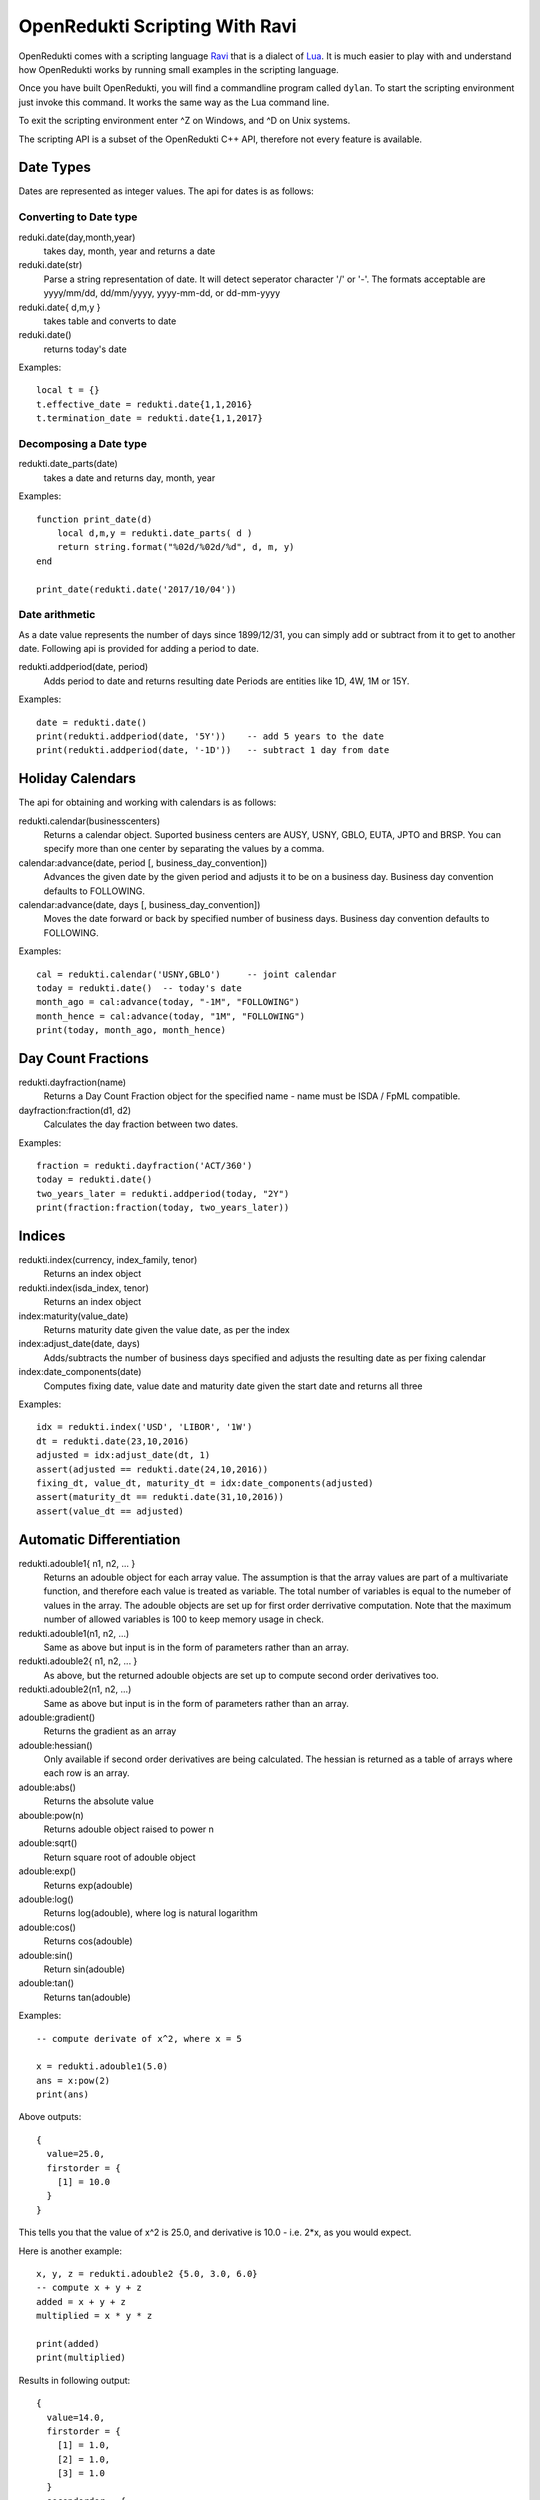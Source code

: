 ===============================
OpenRedukti Scripting With Ravi
===============================

OpenRedukti comes with a scripting language `Ravi <http://ravilang.org>`_ that is a dialect of `Lua <http://www.lua.org>`_.
It is much easier to play with and understand how OpenRedukti works by running small examples in the scripting language.

Once you have built OpenRedukti, you will find a commandline program called ``dylan``. To start the scripting environment 
just invoke this command. It works the same way as the Lua command line.

To exit the scripting environment enter ^Z on Windows, and ^D on Unix systems.

The scripting API is a subset of the OpenRedukti C++ API, therefore not every feature is available.

Date Types
==========

Dates are represented as integer values. The api for dates is as follows:

Converting to Date type
-----------------------
reduki.date(day,month,year) 
	takes day, month, year and returns a date
reduki.date(str) 
	Parse a string representation of date. It will detect seperator character '/' or '-'. The formats acceptable are yyyy/mm/dd, dd/mm/yyyy, yyyy-mm-dd, or dd-mm-yyyy
reduki.date{ d,m,y }
	takes table and converts to date
reduki.date() 
	returns today's date

Examples::

	local t = {}
	t.effective_date = redukti.date{1,1,2016}
	t.termination_date = redukti.date{1,1,2017}


Decomposing a Date type
-----------------------
redukti.date_parts(date)
	takes a date and returns day, month, year

Examples::

	function print_date(d)
	    local d,m,y = redukti.date_parts( d )
	    return string.format("%02d/%02d/%d", d, m, y)
	end

	print_date(redukti.date('2017/10/04'))

Date arithmetic
---------------
As a date value represents the number of days since 1899/12/31, you can simply add or subtract from it to get to another date.
Following api is provided for adding a period to date.

redukti.addperiod(date, period)
	Adds period to date and returns resulting date
	Periods are entities like 1D, 4W, 1M or 15Y.

Examples::

	date = redukti.date()
	print(redukti.addperiod(date, '5Y'))    -- add 5 years to the date
	print(redukti.addperiod(date, '-1D'))   -- subtract 1 day from date


Holiday Calendars
=================

The api for obtaining and working with calendars is as follows:

redukti.calendar(businesscenters)
	Returns a calendar object. Suported business centers are AUSY, USNY, GBLO, EUTA, JPTO and BRSP. You can specify more than one 
	center by separating the values by a comma.

calendar:advance(date, period [, business_day_convention])
	Advances the given date by the given period and adjusts it to be on a business day. Business day convention defaults to FOLLOWING. 

calendar:advance(date, days [, business_day_convention])
	Moves the date forward or back by specified number of business days. Business day convention defaults to FOLLOWING.

Examples::

	cal = redukti.calendar('USNY,GBLO')	-- joint calendar
	today = redukti.date()	-- today's date
	month_ago = cal:advance(today, "-1M", "FOLLOWING")
	month_hence = cal:advance(today, "1M", "FOLLOWING")
	print(today, month_ago, month_hence)

Day Count Fractions
===================

redukti.dayfraction(name)
	Returns a Day Count Fraction object for the specified name - name must be ISDA / FpML compatible.

dayfraction:fraction(d1, d2)
	Calculates the day fraction between two dates.

Examples::

	fraction = redukti.dayfraction('ACT/360')
	today = redukti.date()
	two_years_later = redukti.addperiod(today, "2Y")
	print(fraction:fraction(today, two_years_later))


Indices
=======

redukti.index(currency, index_family, tenor)
	Returns an index object

redukti.index(isda_index, tenor)
	Returns an index object

index:maturity(value_date)
	Returns maturity date given the value date, as per the index

index:adjust_date(date, days)
	Adds/subtracts the number of business days specified and adjusts the resulting date as per fixing calendar

index:date_components(date)
	Computes fixing date, value date and maturity date given the start date and returns all three

Examples::

	idx = redukti.index('USD', 'LIBOR', '1W')
	dt = redukti.date(23,10,2016)
	adjusted = idx:adjust_date(dt, 1)
	assert(adjusted == redukti.date(24,10,2016))
	fixing_dt, value_dt, maturity_dt = idx:date_components(adjusted)
	assert(maturity_dt == redukti.date(31,10,2016))
	assert(value_dt == adjusted)

Automatic Differentiation
=========================

redukti.adouble1{ n1, n2, ... }
	Returns an adouble object for each array value. The assumption is that the array values are part of a multivariate function, and therefore each value is treated as variable. The total number of variables is equal to the numeber of values in the array. The adouble objects are set up for first order derrivative computation. Note that the maximum number of allowed variables is 100 to keep memory usage in check. 

redukti.adouble1(n1, n2, ...)
	Same as above but input is in the form of parameters rather than an array.

redukti.adouble2{ n1, n2, ... }
	As above, but the returned adouble objects are set up to compute second order derivatives too.

redukti.adouble2(n1, n2, ...)
	Same as above but input is in the form of parameters rather than an array.

adouble:gradient()
	Returns the gradient as an array

adouble:hessian()
	Only available if second order derivatives are being calculated. The hessian is returned as a table of arrays where each row is an array.

adouble:abs()
	Returns the absolute value

abouble:pow(n)
	Returns adouble object raised to power n

adouble:sqrt()
	Return square root of adouble object

adouble:exp()
	Returns exp(adouble)

adouble:log()
	Returns log(adouble), where log is natural logarithm

adouble:cos()
	Returns cos(adouble)

adouble:sin()
	Return sin(adouble)

adouble:tan()
	Returns tan(adouble)

Examples::

	-- compute derivate of x^2, where x = 5

	x = redukti.adouble1(5.0)
	ans = x:pow(2)
	print(ans)

Above outputs::

	{
	  value=25.0,
	  firstorder = {
	    [1] = 10.0
	  }
	}

This tells you that the value of x^2 is 25.0, and derivative is 10.0 - i.e. 2*x, as you would expect.

Here is another example::

	x, y, z = redukti.adouble2 {5.0, 3.0, 6.0}
	-- compute x + y + z
	added = x + y + z
	multiplied = x * y * z

	print(added)
	print(multiplied)

Results in following output::

	{
	  value=14.0,
	  firstorder = {
	    [1] = 1.0,
	    [2] = 1.0,
	    [3] = 1.0
	  }
	  secondorder = {
	  }
	}
	{
	  value=90.0,
	  firstorder = {
	    [1] = 18.0,
	    [2] = 30.0,
	    [3] = 15.0
	  }
	  secondorder = {
	    [1, 2] = 6.0,
	    [1, 3] = 3.0,
	    [2, 1] = 6.0,
	    [2, 3] = 5.0,
	    [3, 1] = 3.0,
	    [3, 2] = 5.0
	  }
	}

Since the matrix data for a second order derivative can grow very large, the scripting api restricts the number of allowed variables in a single object to 100.

Another example::

	x, y = redukti.adouble2 {6, 7}
	ans = x:pow(2) * y:pow(2)
	print(ans)

Results in::

	{
	  value=1764.0,
	  firstorder = {
	    [1] = 588.0,
	    [2] = 504.0
	  }
	  secondorder = {
	    [1, 1] = 98.0,
	    [1, 2] = 168.0,
	    [2, 1] = 168.0,
	    [2, 2] = 72.0
	  }
	}

Calculation Schedules
=====================

redukti.schedule { parameters }
	Builds a calculation schedule and returns 3 arrays : adjusted start dates, adjusted end dates, adjusted payment dates. Note that some payment dates may be set to 0 - this means that there is no payment in that calculation period. For instance when compounding, or in zero coupon streams, payments do not occur with every period. 

	The parameters may include following:

	effective_date
		(required) unadjusted effective date - this defines the start of the schedule

	termination_date
		(required if term not present) unadjusted termination date - this defines the end date of the schedule.

	term
		(required if termination_date not present) term is the length of the transaction, e.g. 5Y.

	payment_frequency
		(required) the frequency of payment, may be 1T for single payment, or supported tenor values upto 1Y.

	payment_day_convention
		BusinessDayConvention to be used to adjust payment dates

	payment_business_centers
		Business Centers to be use for computing payment holidays

	roll_convention
		FpML defined RollConvention for deciding how to calculate period start/end dates

	calculation_frequency
		the frequency of calculating accruals, also equal to the frequency at which resets occur for non-OIS streams. Must be <= payment frequency

	calculation_day_convention
		the BusinessDayConvention to be used for adjusting calculation period dates

	calculation_business_centers
		Business Centers to be used for computing holidays when adjusting calculation period dates

	first_regular_period_start_date
		unadjusted start date of the first regular period, implies front stub

	last_regular_period_end_date
		unadjusted end date of the last regular period, implies back stub

	first_payment_date
		used if first payment does not occur at the first possible payment date

	last_regular_payment_date 
		used if last regular period payment date does not occur at the last possible regular payment date

Example::

	t = {}
	t.effective_date = redukti.date{1,1,2016}
	t.termination_date = redukti.date{1,1,2017}
	t.payment_frequency = "3M"
	t.payment_business_centers = "GBLO,USNY"
	t.payment_day_convention = "MODFOLLOWING"

	starts, ends, pays = redukti.schedule(t)

	function print_date(d)
	    local d,m,y = redukti.date_parts( d )
	    return string.format("%02d/%02d/%d", d, m, y)
	end

	for i=1,#starts do
		print(i, '  adjusted start date ' .. print_date(starts[i]))
		print(i, '    adjusted end date ' .. print_date(ends[i]))
		if pays[i] ~= 0 then
			print(i, 'adjusted payment date ' .. print_date(ends[i]))
		else
			print(i, '           no payment ')
		end			
	end

This outputs::

	1         adjusted start date 04/01/2016
	1           adjusted end date 01/04/2016
	1       adjusted payment date 01/04/2016
	2         adjusted start date 01/04/2016
	2           adjusted end date 01/07/2016
	2       adjusted payment date 01/07/2016
	3         adjusted start date 01/07/2016
	3           adjusted end date 03/10/2016
	3       adjusted payment date 03/10/2016
	4         adjusted start date 03/10/2016
	4           adjusted end date 03/01/2017
	4       adjusted payment date 03/01/2017

Another example::

	t = {}
	t.effective_date = redukti.date{25,11,2016}
	t.termination_date = redukti.date{25,11,2017}
	t.payment_frequency = "3M"
	t.payment_business_centers = "GBLO,USNY"
	t.payment_day_convention = "MODFOLLOWING"
	t.calculation_frequency = "1M"
	t.calculation_business_centers = "GBLO,USNY"
	t.calculation_day_convention = "MODFOLLOWING"

	starts, ends, pays = redukti.schedule(t)

This time the output is::

	1         adjusted start date 25/11/2016
	1           adjusted end date 28/12/2016
	1                  no payment
	2         adjusted start date 28/12/2016
	2           adjusted end date 25/01/2017
	2                  no payment
	3         adjusted start date 25/01/2017
	3           adjusted end date 27/02/2017
	3       adjusted payment date 27/02/2017
	4         adjusted start date 27/02/2017
	4           adjusted end date 27/03/2017
	4                  no payment
	5         adjusted start date 27/03/2017
	5           adjusted end date 25/04/2017
	5                  no payment
	6         adjusted start date 25/04/2017
	6           adjusted end date 25/05/2017
	6       adjusted payment date 25/05/2017
	7         adjusted start date 25/05/2017
	7           adjusted end date 26/06/2017
	7                  no payment
	8         adjusted start date 26/06/2017
	8           adjusted end date 25/07/2017
	8                  no payment
	9         adjusted start date 25/07/2017
	9           adjusted end date 25/08/2017
	9       adjusted payment date 25/08/2017
	10        adjusted start date 25/08/2017
	10          adjusted end date 25/09/2017
	10                 no payment
	11        adjusted start date 25/09/2017
	11          adjusted end date 25/10/2017
	11                 no payment
	12        adjusted start date 25/10/2017
	12          adjusted end date 27/11/2017
	12      adjusted payment date 27/11/2017

Note that in the examples above I did not specify roll convention so this was inferred. 

Interpolators
=============

redukti.interpolator { parameters }
	Returns an interpolator object

	Parameters can be following:

	x
		values to be used for x axis

	y
		values to be used for y axis (interpolation occurs in y axis)

	order
		1 if first order derivatives are needed; 2 will generate second order derivatives also

	interpolator
		The type of interpolator, e.g. Linear, LogLinear, CubicSplineNatural, LogCubicSplineNatural, MonotoneConvex

interpolator:interpolate(x [, n])
	Returns the interpolated value. If the optional parameter n is 1 the return value is an adouble containing the interpolated value as well as the derivatives computed using automatic differentiation. If the optional parameter n is 2 then the return value is an adouble but computed using numeric differentiation. The latter is for testing purposes only.

Examples::

	x = {0.01, 0.02, 0.03, 0.04, 0.05}

	y = {1000000.0, 20004.0, 300000.5, 4000000.0, 900000.0}

	interp1 = redukti.interpolator {
		x = x,
		y = y,
		interpolator = 'CubicSplineNatural',
		order = 2
	}

	interp2 = redukti.interpolator {
		x = x,
		y = y,
		interpolator = 'MonotoneConvex',
		order = 2
	}

	print(interp1:interpolate(0.035, 1))

	print(interp2:interpolate(0.035, 1))

Interest Rate Curves
====================

redukti.curve { parameters }
	Sets up an interest rate curve. The parameters are as follows.

	reference_date
		The date of the curve, all maturities are with respect to this date

	maturities
		An array of maturity dates

	values
		An array of numbers representing zero rates or discount factors

	value_type 
		'ZeroRate' or 'DiscountFactor' - indicates the type of value

	interpolator
		Interpolator type. For ZeroRate curves, use Linear, CubicSplineNatural, MonotoneConvex. For discount factor curves, use LogLinear, LogCubicSplineNatural

	currency
		Currency, forms part of curve's id

	index_family
		IndexFamily, forms part of curve's id

	tenor
		Curve's tenor, forms part of curve's id

	order
		If 1 first order derivatives will be computed, if 2 additionally second order derivatives will be computed

	curve_type
		'Forward' or 'Discount' - this is a logical marker for how the curve will be used, forms part of curve's id 

curve:zero_rate(date)
	Returns the zero rate 

curve:discount_factor(date)
	Returns the discount factor

curve:sensitivities(date)
	Computes and returns sensitivities for given date with respect to the curve pillars.

curve:values()
	Returns three arrays - maturies, zero rates and discount factors

Examples:

As creating a curve manually is tedious, often it is easier to import data from files. For an example of this please see the the example in `test_zerocurve.lua <https://github.com/redukti/OpenRedukti/blob/master/tests/test_zerocurve.lua>`_.

Time Series / Fixings
=====================

redukti.fixing_service { data }
	Creates a FixingService object. The data must be a table containing values indexed by Index type. Each value must be a table that has fixings indexed by date. That is, of the form:

::

	{
		[index1] = {
			[date1] = index1value1,
			[date2] = index1value2
		},
		[index2] = {
			[date1] = index2value1,
			[date2] = index2value2
		}
	}


fixing_service:fixing(index, date)
	Returns the fixing for given index and date. If not found then returns nil

Examples:

This too is easier to load from files, hence I will refer to the following script as an example.

Cashflows
=========

redukti.cashflows { data }
	Sets up a CFCollection object and returns it.

The contents of ``{ data }`` mirrors the CFCollection protocol buffers type, except that it is expressed as a Lua table. Here is an example::

	t = 
	{ -- Collection
		-- first stream
		{
			-- cashflow
			{
				type = 'simple',
				currency = 'USD',
				amount = 40523611.1111111,
				payment_date = redukti.date(6, 7, 2017)
			},
			-- cashflow
			{
				type = 'ois',
				accrual_start_date = redukti.date(5, 7, 2016),
				accrual_end_date = redukti.date(3, 7, 2017),
				notional = 815000000,
				index = 'USD-Federal Funds-H.15-OIS-COMPOUND',
				day_count_fraction = 'ACT/360',
				payment_date = redukti.date(6, 7, 2017)
			},
			-- cashflow
			{
				type = 'floating',
				compounding_method = 'FLAT',
				currency = 'USD',
				day_count_fraction = 'ACT/360',
				payment_date = redukti.date(26,10,2017),
				periods = {
					{
						notional = 10000000,
						accrual_start_date = redukti.date(26, 7, 2017),
						accrual_end_date = redukti.date(28, 8, 2017),
						index = 'USD-LIBOR-BBA',
						tenor = '1M',
						spread = -0.0009
					},
					{
						notional = 10000000,
						accrual_start_date = redukti.date(28, 8, 2017),
						accrual_end_date = redukti.date(26, 9, 2017),
						index = 'USD-LIBOR-BBA',
						tenor = '1M',
						spread = -0.0009
					},
					{
						notional = 10000000,
						accrual_start_date = redukti.date(26, 9, 2017),
						accrual_end_date = redukti.date(26, 10, 2017),
						index = 'USD-LIBOR-BBA',
						tenor = '1M',
						spread = -0.0009
					}
				}
			}
		},
		-- second stream
		{
			-- cashflow
			{
				type = 'fra',
				currency = 'USD',
				day_count_fraction = 'ACT/360',
				payment_date = redukti.date(8, 9, 2014),
				notional = 15000000,
				fixed_rate = 0.015,
				accrual_start_date = redukti.date(8, 9, 2014),
				accrual_end_date = redukti.date(20, 11, 2014),
				index = 'USD-LIBOR-BBA',
				tenor = '2M',
				index2 = 'USD-LIBOR-BBA',
				tenor2 = '3M',
			}
		}
	}

	flows = redukti.cashflows(t)
	print(tostring(flows))

When you run this the output will dump the generated protocol buffers value in JSON like format.

Utility for Loading Data
========================

The scripting api contains following utility for loading data from CSV files.

redukti.loadcsv { parameters }
	Loads data from a CSV file. Returns a table where each element represents a row in the CSV file.

	Following parameters are supported:

	file
		Specifies the path and name of the file to read from

	conversion
		Contains a string where each character represents a conversion rule for a column. Following rules are allowed:

		's'
			Intepret as string field

		'n'
			Interpret as number field

		'i'
			Interpret as integer field

		'd'
			Interpret as date field

		'-'
			Ignore column, field set to nil

	headings
		A value of true means that the source file has headings

	fields
		A value of true means that each field will be named by the column heading

Suppose that a file contains::

	index,tenor,date,fixing
	EUR-EONIA-OIS-COMPOUND,1D,02/01/2007,0.036
	EUR-EURIBOR-Reuters,1W,02/01/2007,0.03614
	EUR-EURIBOR-Reuters,2W,02/01/2007,0.03615
	EUR-EURIBOR-Reuters,1M,02/01/2007,0.03629
	EUR-EURIBOR-Reuters,3M,02/01/2007,0.03725
	EUR-EURIBOR-Reuters,6M,02/01/2007,0.03857
	EUR-EURIBOR-Reuters,12M,02/01/2007,0.0403
	EUR-EONIA-OIS-COMPOUND,1D,03/01/2007,0.036

Then we can load this using following::

	fixings = redukti.loadcsv { file=filename, conversion='ssdn', heading=true, fields=true }

Here is a dump of the first three lines of the table::

	> table_print(fixings)
	[1] => table
	    (
	       [tenor] => 1D
	       [index] => EUR-EONIA-OIS-COMPOUND
	       [fixing] => 0.036
	       [date] => 39084
	    )
	[2] => table
	    (
	       [tenor] => 1W
	       [index] => EUR-EURIBOR-Reuters
	       [fixing] => 0.03614
	       [date] => 39084
	    )
	[3] => table
	    (
	       [tenor] => 2W
	       [index] => EUR-EURIBOR-Reuters
	       [fixing] => 0.03615
	       [date] => 39084
	    )

Building Curves
===============

redukti.build_curves( business_date, curve_definitions, par_rates [, pricing_script] )
	Builds a set of Zero Rate curves from par rates. Requires curve definitions and par rates as input.

	curve_definitions
		The curve definitions must be presented as a table that mirrors the IRCurveDefinition protocol buffers message type. Values must be keyed by the IRCurveDefinition.id. Each value must be a table conatining the fields corresponding to an IRCurveDefinition. These are:

		group
			CurveGroup

		curve_id
			ID of the curve

		interpolator
			Interpolator to be used, e.g. Linear

		currency
			Currency of the curve

		index_family
			IndexFamily

		interpolated_on
			'ZeroRate' or 'DiscountFactor'

		curve_tenor
			Tenor of the curve

		maturity_generation_rule
			Specifies how maturities for instruments are derived

		tenors
			Optional list of tenor values used if maturities are derived from fixed tenors

	par_rates
		The input par rates must be presented as a table. The elements in the table must have following fields.

		curve_id
			a IRCurveDefinition.id that is defined in the curve definitions

		instrument_type
			The type of instrument. This is mapped to a Ravi / Lua scripting function name.

		instrument_id
			The id of the instrument - this has to be in a specific format.

		par_rate
			The par rate

		forward_curve_id
			IRCurveDefinition.id of the curve to be used for forward rates

		discount_curve_id
			IRCurveDefinition.id of the curve to be used for discounting

		floating_tenor
			The tenor to be used on floating leg of the instrument.

	pricing_script
		This is a Lua script that is responsible for generating the cashflow structure for each instrument used in the curve. See the default script named ``pricing.lua`` that is supplied with OpenRedukti. If a name isn't supplied the script defaults to the one used when building OpenRedukti; this is useful for testing but not very good for deployment as the path to the script is baked in at compile time! 

Examples:

Please see the function ``build_curves`` in `utils.lua <https://github.com/redukti/OpenRedukti/blob/master/tests/utils.lua>`_.


Cashflow Pricing
================

This is complex process involving several steps.

1. First of all you need a set of zero curves, either bootstrapped from par rates, or obtained from another source.
2. You need to setup a curve mapper.
3. You need fixings.
4. You need to setup a ValuationContext.
5. You then convert the Cashflows to an internal format ready for pricing.
6. Next you need to setup a curve provider.
7. Finally you invoke the pricing function to compute the PV and the sensitivities of the cashflows.

Curve Mapper
------------

The purpose of the Curve Mapper is to allow mapping of logical curves, so that the cashflow generator can reference curves without knowing how these curves will actually be delivered. So this provides a level of indirection.

The api is described below.

redukti.curve_mapper()
	Sets up a curve mapper object

redukti.pricing_curve_id { parameters }
	Returns a logical curve id. The parameters are:

	curve_type
		'Forward' or 'Discount'

	currency
		Currency

	index_family
		IndexFamily

	tenor
		Optional tenor of the curve

curve_mapper:add_mapping( from_id, to_id )
	This sets up a mapping from 'from_id' to 'to_id'. Both ids must be pricing_curve_ids.

Example::

	curve_mapper = redukti.curve_mapper()
	f_eonia_id = redukti.pricing_curve_id { curve_type = 'F', currency = 'EUR', index_family = 'EONIA'}
	d_eonia_id = redukti.pricing_curve_id { curve_type = 'D', currency = 'EUR' }
	d_euribor_id = redukti.pricing_curve_id { curve_type = 'D', currency = 'EUR', index_family = 'EURIBOR'}
	f_euribor_1m_id = redukti.pricing_curve_id { curve_type = 'F', currency = 'EUR', index_family = 'EURIBOR', tenor = '1M'}
	f_euribor_3m_id = redukti.pricing_curve_id { curve_type = 'F', currency = 'EUR', index_family = 'EURIBOR', tenor = '3M'}
	f_euribor_6m_id = redukti.pricing_curve_id { curve_type = 'F', currency = 'EUR', index_family = 'EURIBOR', tenor = '6M'}
	f_euribor_12m_id = redukti.pricing_curve_id { curve_type = 'F', currency = 'EUR', index_family = 'EURIBOR', tenor = '12M'}
	d_euribor_1m_id = redukti.pricing_curve_id { curve_type = 'D', currency = 'EUR', index_family = 'EURIBOR', tenor = '1M'}
	d_euribor_3m_id = redukti.pricing_curve_id { curve_type = 'D', currency = 'EUR', index_family = 'EURIBOR', tenor = '3M'}
	d_euribor_6m_id = redukti.pricing_curve_id { curve_type = 'D', currency = 'EUR', index_family = 'EURIBOR', tenor = '6M'}
	d_euribor_12m_id = redukti.pricing_curve_id { curve_type = 'D', currency = 'EUR', index_family = 'EURIBOR', tenor = '12M'}
	f_euribor_id = redukti.pricing_curve_id { curve_type = 'F', currency = 'EUR', index_family = 'EURIBOR'}

	-- map request for forward EONIA curve to discount curve
	curve_mapper:add_mapping( f_eonia_id, d_eonia_id )
	-- map any request for EURIBOR Discount to EONIA discount
	curve_mapper:add_mapping( d_euribor_id, d_eonia_id )
	-- map euribor 1m to generic
	curve_mapper:add_mapping( f_euribor_1m_id, f_euribor_id )
	-- map euribor 12m to generic
	curve_mapper:add_mapping( f_euribor_1m_id, f_euribor_id )

ValuationContext
----------------

redukti.valuation_context( parameters, fixing_service)
	Sets up a ValuationContex object. 

	parameters
		Table containing parameters. Parameters are:
	
		reference_date
			Business date

		order
			If 1 first order derivatives will be computed, if 2, second order derivatives will be computed as well.

	fixing_service
		A FixingService object

Example::

	utils = assert(require('utils'))
	fixing_service = utils.load_fixings('../testdata/20121211/fixings.csv')
	business_date = redukti.date('2012/12/11')
	valuation_context = redukti.valuation_context({ reference_date = business_date, order = 1 }, fixing_service)

Cashflow Conversion
-------------------
redukti.prepare_cashflows_for_pricing(valuation_context, curve_mapper, cashflows)
	Converts the supplied cashflows to a format suitable for pricing.

Example::

	flows = deposit_rate(redukti.date(25, 7, 2013), 'EUR', 'EURIBOR', '1Y', 0.00140)
	pricing_cashflows = redukti.prepare_cashflows_for_pricing(valuation_context, curve_mapper, flows)


CurveProvider
-------------
The CurveProvider resolves logical curve ids and maps these to actual curve objects.

redukti.curve_provider()
	Creates a curve_provider object.

curve_provider:add_mapping(pricing_curve_id, curve)
	Adds a mapping from a pricing_curve_id to a Zero Curve object.

Example:

Please see the script `test_pricing.lua <https://github.com/redukti/OpenRedukti/blob/master/tests/test_pricing.lua>`_.

Calculate NPV and Sensitivities
-------------------------------
Finally you can invoke:

redukti.present_value(valuation_context, pricing_cashflows, curve_provider)
	Computes the NPV and sensitivities and returns a PricingResult object.

pricing_result:ok()
	Tells if you pricing was successful

pricing_result:curve_ids()
	Returns an array of curve identifiers used for pricing

pricing_result:delta(curve_id)
	Given a curve id, returns the first order sensitivities as an table of values keyed by curve pillars.

Example:

Please see the script `test_pricing.lua <https://github.com/redukti/OpenRedukti/blob/master/tests/test_pricing.lua>`_.
